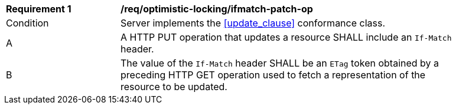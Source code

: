 [[req_optimistic-locking_ifmatch-patch-op]]
[width="90%",cols="2,6a"]
|===
^|*Requirement {counter:req-id}* |*/req/optimistic-locking/ifmatch-patch-op*
^|Condition |Server implements the <<update_clause>> conformance class.
^|A |A HTTP PUT operation that updates a resource SHALL include an `If-Match` header.
^|B |The value of the `If-Match` header SHALL be an `ETag` token obtained by a preceding HTTP GET operation used to fetch a representation of the resource to be updated.
|===
